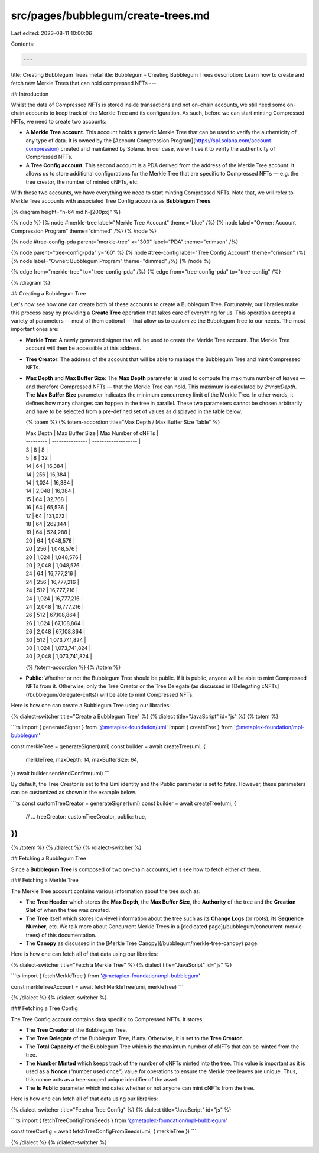src/pages/bubblegum/create-trees.md
===================================

Last edited: 2023-08-11 10:00:06

Contents:

.. code-block:: md

    ---
title: Creating Bubblegum Trees
metaTitle: Bubblegum - Creating Bubblegum Trees
description: Learn how to create and fetch new Merkle Trees that can hold compressed NFTs
---

## Introduction

Whilst the data of Compressed NFTs is stored inside transactions and not on-chain accounts, we still need some on-chain accounts to keep track of the Merkle Tree and its configuration. As such, before we can start minting Compressed NFTs, we need to create two accounts:

- A **Merkle Tree account**. This account holds a generic Merkle Tree that can be used to verify the authenticity of any type of data. It is owned by the [Account Compression Program](https://spl.solana.com/account-compression) created and maintained by Solana. In our case, we will use it to verify the authenticity of Compressed NFTs.
- A **Tree Config account**. This second account is a PDA derived from the address of the Merkle Tree account. It allows us to store additional configurations for the Merkle Tree that are specific to Compressed NFTs — e.g. the tree creator, the number of minted cNFTs, etc.

With these two accounts, we have everything we need to start minting Compressed NFTs. Note that, we will refer to Merkle Tree accounts with associated Tree Config accounts as **Bubblegum Trees**.

{% diagram height="h-64 md:h-[200px]" %}

{% node %}
{% node #merkle-tree label="Merkle Tree Account" theme="blue" /%}
{% node label="Owner: Account Compression Program" theme="dimmed" /%}
{% /node %}

{% node #tree-config-pda parent="merkle-tree" x="300" label="PDA" theme="crimson" /%}

{% node parent="tree-config-pda" y="60" %}
{% node #tree-config label="Tree Config Account" theme="crimson" /%}
{% node label="Owner: Bubblegum Program" theme="dimmed" /%}
{% /node %}

{% edge from="merkle-tree" to="tree-config-pda" /%}
{% edge from="tree-config-pda" to="tree-config" /%}

{% /diagram %}

## Creating a Bubblegum Tree

Let's now see how one can create both of these accounts to create a Bubblegum Tree. Fortunately, our libraries make this process easy by providing a **Create Tree** operation that takes care of everything for us. This operation accepts a variety of parameters — most of them optional — that allow us to customize the Bubblegum Tree to our needs. The most important ones are:

- **Merkle Tree**: A newly generated signer that will be used to create the Merkle Tree account. The Merkle Tree account will then be accessible at this address.
- **Tree Creator**: The address of the account that will be able to manage the Bubblegum Tree and mint Compressed NFTs.
- **Max Depth** and **Max Buffer Size**: The **Max Depth** parameter is used to compute the maximum number of leaves — and therefore Compressed NFTs — that the Merkle Tree can hold. This maximum is calculated by `2^maxDepth`. The **Max Buffer Size** parameter indicates the minimum concurrency limit of the Merkle Tree. In other words, it defines how many changes can happen in the tree in parallel. These two parameters cannot be chosen arbitrarily and have to be selected from a pre-defined set of values as displayed in the table below.

  {% totem %}
  {% totem-accordion title="Max Depth / Max Buffer Size Table" %}

  | Max Depth | Max Buffer Size | Max Number of cNFTs |
  | --------- | --------------- | ------------------- |
  | 3         | 8               | 8                   |
  | 5         | 8               | 32                  |
  | 14        | 64              | 16,384              |
  | 14        | 256             | 16,384              |
  | 14        | 1,024           | 16,384              |
  | 14        | 2,048           | 16,384              |
  | 15        | 64              | 32,768              |
  | 16        | 64              | 65,536              |
  | 17        | 64              | 131,072             |
  | 18        | 64              | 262,144             |
  | 19        | 64              | 524,288             |
  | 20        | 64              | 1,048,576           |
  | 20        | 256             | 1,048,576           |
  | 20        | 1,024           | 1,048,576           |
  | 20        | 2,048           | 1,048,576           |
  | 24        | 64              | 16,777,216          |
  | 24        | 256             | 16,777,216          |
  | 24        | 512             | 16,777,216          |
  | 24        | 1,024           | 16,777,216          |
  | 24        | 2,048           | 16,777,216          |
  | 26        | 512             | 67,108,864          |
  | 26        | 1,024           | 67,108,864          |
  | 26        | 2,048           | 67,108,864          |
  | 30        | 512             | 1,073,741,824       |
  | 30        | 1,024           | 1,073,741,824       |
  | 30        | 2,048           | 1,073,741,824       |

  {% /totem-accordion %}
  {% /totem %}

- **Public**: Whether or not the Bubblegum Tree should be public. If it is public, anyone will be able to mint Compressed NFTs from it. Otherwise, only the Tree Creator or the Tree Delegate (as discussed in [Delegating cNFTs](/bubblegum/delegate-cnfts)) will be able to mint Compressed NFTs.

Here is how one can create a Bubblegum Tree using our libraries:

{% dialect-switcher title="Create a Bubblegum Tree" %}
{% dialect title="JavaScript" id="js" %}
{% totem %}

```ts
import { generateSigner } from '@metaplex-foundation/umi'
import { createTree } from '@metaplex-foundation/mpl-bubblegum'

const merkleTree = generateSigner(umi)
const builder = await createTree(umi, {
  merkleTree,
  maxDepth: 14,
  maxBufferSize: 64,
})
await builder.sendAndConfirm(umi)
```

By default, the Tree Creator is set to the Umi identity and the Public parameter is set to `false`. However, these parameters can be customized as shown in the example below.

```ts
const customTreeCreator = generateSigner(umi)
const builder = await createTree(umi, {
  // ...
  treeCreator: customTreeCreator,
  public: true,
})
```

{% /totem %}
{% /dialect %}
{% /dialect-switcher %}

## Fetching a Bubblegum Tree

Since a **Bubblegum Tree** is composed of two on-chain accounts, let's see how to fetch either of them.

### Fetching a Merkle Tree

The Merkle Tree account contains various information about the tree such as:

- The **Tree Header** which stores the **Max Depth**, the **Max Buffer Size**, the **Authority** of the tree and the **Creation Slot** of when the tree was created.
- The **Tree** itself which stores low-level information about the tree such as its **Change Logs** (or roots), its **Sequence Number**, etc. We talk more about Concurrent Merkle Trees in a [dedicated page](/bubblegum/concurrent-merkle-trees) of this documentation.
- The **Canopy** as discussed in the [Merkle Tree Canopy](/bubblegum/merkle-tree-canopy) page.

Here is how one can fetch all of that data using our libraries:

{% dialect-switcher title="Fetch a Merkle Tree" %}
{% dialect title="JavaScript" id="js" %}

```ts
import { fetchMerkleTree } from '@metaplex-foundation/mpl-bubblegum'

const merkleTreeAccount = await fetchMerkleTree(umi, merkleTree)
```

{% /dialect %}
{% /dialect-switcher %}

### Fetching a Tree Config

The Tree Config account contains data specific to Compressed NFTs. It stores:

- The **Tree Creator** of the Bubblegum Tree.
- The **Tree Delegate** of the Bubblegum Tree, if any. Otherwise, it is set to the **Tree Creator**.
- The **Total Capacity** of the Bubblegum Tree which is the maximum number of cNFTs that can be minted from the tree.
- The **Number Minted** which keeps track of the number of cNFTs minted into the tree. This value is important as it is used as a **Nonce** ("number used once") value for operations to ensure the Merkle tree leaves are unique. Thus, this nonce acts as a tree-scoped unique identifier of the asset.
- The **Is Public** parameter which indicates whether or not anyone can mint cNFTs from the tree.

Here is how one can fetch all of that data using our libraries:

{% dialect-switcher title="Fetch a Tree Config" %}
{% dialect title="JavaScript" id="js" %}

```ts
import { fetchTreeConfigFromSeeds } from '@metaplex-foundation/mpl-bubblegum'

const treeConfig = await fetchTreeConfigFromSeeds(umi, { merkleTree })
```

{% /dialect %}
{% /dialect-switcher %}


